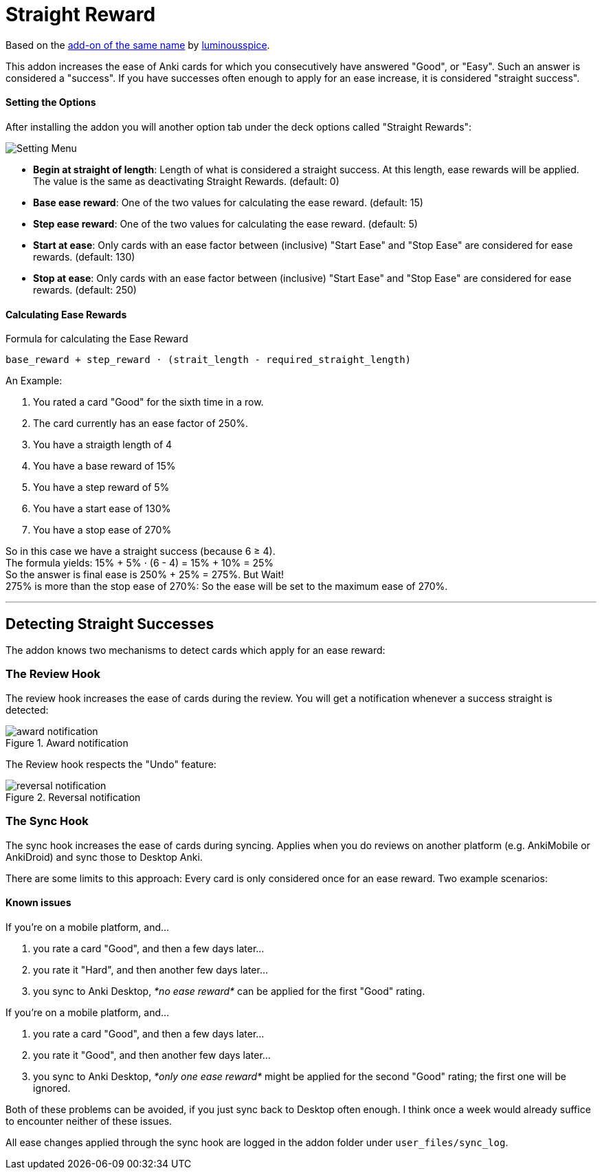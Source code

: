 = Straight Reward

Based on the link:https://github.com/luminousspice/anki-addons/tree/master/Straight_Reward[add-on of the same name] by link:https://github.com/luminousspice[luminousspice].

This addon increases the ease of Anki cards for which you consecutively have answered "Good", or "Easy".
Such an answer is considered a "success".
If you have successes often enough to apply for an ease increase, it is considered "straight success".

==== Setting the Options

After installing the addon you will another option tab under the deck options called "Straight Rewards":

image::./images/setting_menu.png[Setting Menu]

* *Begin at straight of length*: Length of what is considered a straight success. At this length, ease rewards will be applied. The value is the same as deactivating Straight Rewards. (default: 0)
* *Base ease reward*: One of the two values for calculating the ease reward. (default: 15)
* *Step ease reward*: One of the two values for calculating the ease reward. (default: 5)
* *Start at ease*: Only cards with an ease factor between (inclusive) "Start Ease" and "Stop Ease" are considered for ease rewards. (default: 130)
* *Stop at ease*: Only cards with an ease factor between (inclusive) "Start Ease" and "Stop Ease" are considered for ease rewards. (default: 250)

==== Calculating Ease Rewards

.Formula for calculating the Ease Reward
----
base_reward + step_reward ⋅ (strait_length - required_straight_length)
----

An Example:

. You rated a card "Good" for the sixth time in a row.
. The card currently has an ease factor of 250%.
. You have a straigth length of 4
. You have a base reward of 15%
. You have a step reward of 5%
. You have a start ease of 130%
. You have a stop ease of 270%

So in this case we have a straight success (because 6 ≥ 4). +
The formula yields: +15% + 5% ⋅ (6 - 4) = 15% + 10% = 25%+ +
So the answer is final ease is +250% + 25% = 275%+. But Wait! +
+275%+ is more than the stop ease of +270%+: So the ease will be set to the maximum ease of +270%+.

'''

== Detecting Straight Successes

The addon knows two mechanisms to detect cards which apply for an ease reward:

=== The Review Hook

The review hook increases the ease of cards during the review.
You will get a notification whenever a success straight is detected:

.Award notification
image::./images/award_notification.png[align="center"]

The Review hook respects the "Undo" feature:

.Reversal notification
image::./images/reversal_notification.png[align="center"]

=== The Sync Hook

The sync hook increases the ease of cards during syncing.
Applies when you do reviews on another platform (e.g. AnkiMobile or AnkiDroid) and sync those to Desktop Anki.

There are some limits to this approach:
Every card is only considered once for an ease reward.
Two example scenarios:

==== Known issues

If you're on a mobile platform, and...

. you rate a card "Good", and then a few days later...
. you rate it "Hard", and then another few days later...
. you sync to Anki Desktop, _*no ease reward*_ can be applied for the first "Good" rating.

If you're on a mobile platform, and...

. you rate a card "Good", and then a few days later...
. you rate it "Good", and then another few days later...
. you sync to Anki Desktop, _*only one ease reward*_ might be applied for the second "Good" rating; the first one will be ignored.

Both of these problems can be avoided, if you just sync back to Desktop often enough.
I think once a week would already suffice to encounter neither of these issues.

All ease changes applied through the sync hook are logged in the addon folder under `user_files/sync_log`.
